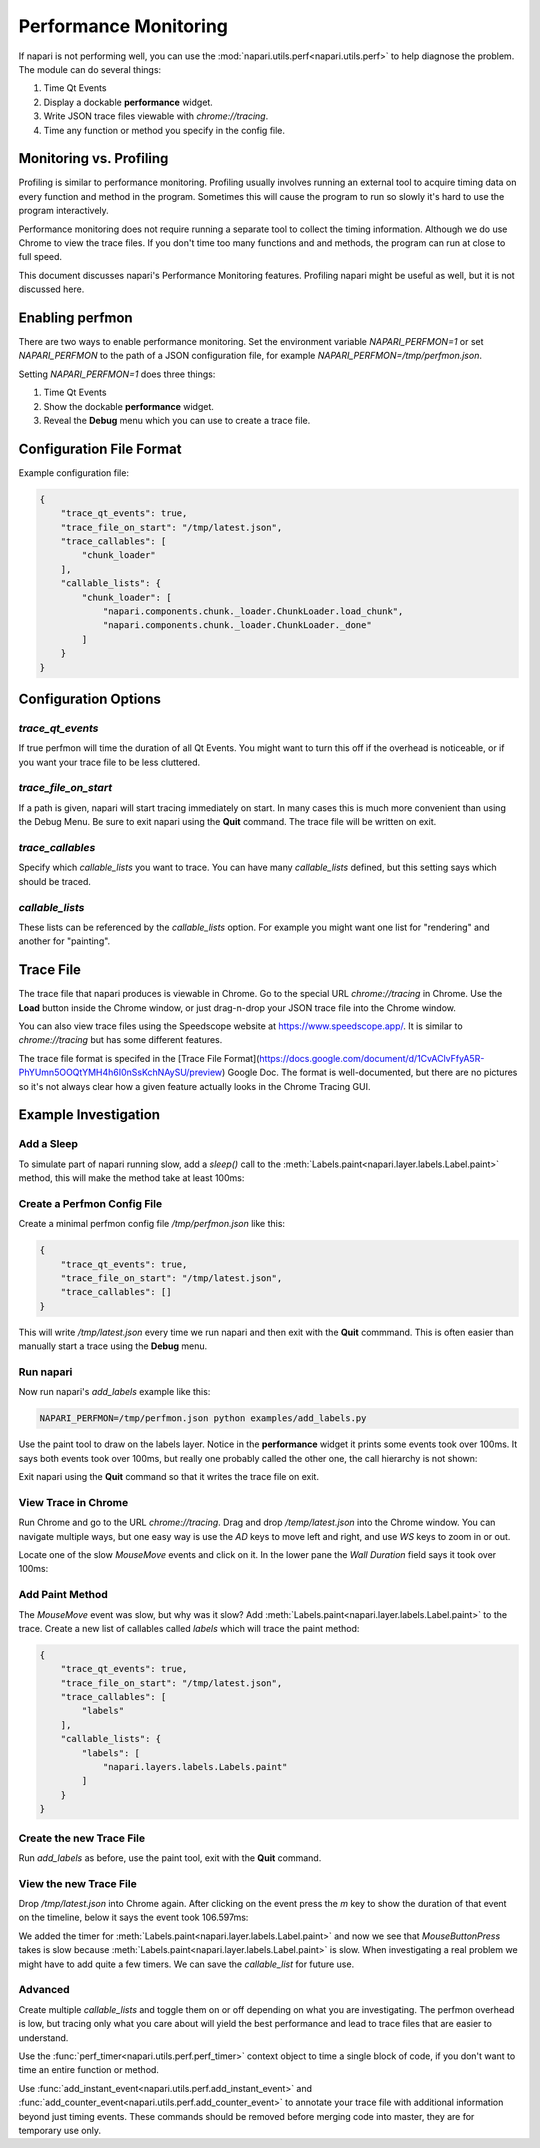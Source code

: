 .. _perfmon:

Performance Monitoring
======================

If napari is not performing well, you can use the
:mod:`napari.utils.perf<napari.utils.perf>` to help
diagnose the problem. The module can do several things:

1. Time Qt Events 

2. Display a dockable **performance** widget.

3. Write JSON trace files viewable with `chrome://tracing`.

4. Time any function or method you specify in the config file.

Monitoring vs. Profiling
------------------------

Profiling is similar to performance monitoring. Profiling usually
involves running an external tool to acquire timing data on
every function and method in the program. Sometimes this will
cause the program to run so slowly it's hard to use the program
interactively.

Performance monitoring does not require running a separate tool to collect
the timing information. Although we do use Chrome to view the trace files.
If you don't time too many functions and and methods, the program can run
at close to full speed.

This document discusses napari's Performance Monitoring features. Profiling
napari might be useful as well, but it is not discussed here.


Enabling perfmon
----------------

There are two ways to enable performance monitoring. Set the environment
variable `NAPARI_PERFMON=1` or set `NAPARI_PERFMON` to the path of 
a JSON configuration file, for example `NAPARI_PERFMON=/tmp/perfmon.json`.

Setting `NAPARI_PERFMON=1` does three things:

1. Time Qt Events
2. Show the dockable **performance** widget.
3. Reveal the **Debug** menu which you can use to create a trace file.


Configuration File Format
-------------------------

Example configuration file:

.. code-block:: json

    {
        "trace_qt_events": true,
        "trace_file_on_start": "/tmp/latest.json",
        "trace_callables": [
            "chunk_loader"
        ],
        "callable_lists": {
            "chunk_loader": [
                "napari.components.chunk._loader.ChunkLoader.load_chunk",
                "napari.components.chunk._loader.ChunkLoader._done"
            ]
        }
    }


Configuration Options
---------------------

`trace_qt_events` 
~~~~~~~~~~~~~~~~~

If true perfmon will time the duration of all Qt Events. You might
want to turn this off if the overhead is noticeable, or if you want
your trace file to be less cluttered.

`trace_file_on_start`
~~~~~~~~~~~~~~~~~~~~~

If a path is given, napari will start tracing immediately on start. In many
cases this is much more convenient than using the Debug Menu. Be sure to
exit napari using the **Quit** command. The trace file will be written on
exit.

`trace_callables`
~~~~~~~~~~~~~~~~~

Specify which `callable_lists` you want to trace. You can have many
`callable_lists` defined, but this setting says which should be traced.

`callable_lists`
~~~~~~~~~~~~~~~~

These lists can be referenced by the `callable_lists` option. For example
you might want one list for "rendering" and another for "painting".

Trace File
-----------

The trace file that napari produces is viewable in Chrome. Go to the
special URL `chrome://tracing` in Chrome. Use the **Load** button inside
the Chrome window, or just drag-n-drop your JSON trace file into the Chrome
window.

You can also view trace files using the Speedscope website at
https://www.speedscope.app/. It is similar to `chrome://tracing` but has
some different features.

The trace file format is specifed in the [Trace File Format](https://docs.google.com/document/d/1CvAClvFfyA5R-PhYUmn5OOQtYMH4h6I0nSsKchNAySU/preview)
Google Doc. The format is well-documented, but there are no pictures so
it's not always clear how a given feature actually looks in the Chrome
Tracing GUI.

Example Investigation
---------------------

Add a Sleep
~~~~~~~~~~~

To simulate part of napari running slow, add a `sleep()` call to the
:meth:`Labels.paint<napari.layer.labels.Label.paint>` method, this 
will make the method take at least 100ms:

.. code-block:: python
   :emphasize-lines: 2-3

    def paint(self, coord, new_label, refresh=True):
        import time
        time.sleep(0.1)

        if refresh is True:
            self._save_history()


Create a Perfmon Config File
~~~~~~~~~~~~~~~~~~~~~~~~~~~~

Create a minimal perfmon config file `/tmp/perfmon.json` like this:

.. code-block:: json

    {
        "trace_qt_events": true,
        "trace_file_on_start": "/tmp/latest.json",
        "trace_callables": []
    }

This will write `/tmp/latest.json` every time we run napari and then exit
with the **Quit** commmand. This is often easier than manually start a trace
using the **Debug** menu. 


Run napari
~~~~~~~~~~

Now run napari's `add_labels` example like this:

.. code-block:: shell

    NAPARI_PERFMON=/tmp/perfmon.json python examples/add_labels.py

Use the paint tool to draw on the labels layer. Notice in the
**performance** widget it prints some events took over 100ms. It says both
events took over 100ms, but really one probably called the other one, the
call hierarchy is not shown:

.. image:: https://user-images.githubusercontent.com/4163446/94198620-898c4c00-fe85-11ea-8769-83f52c0a1aad.png

Exit napari using the **Quit** command so that it writes the trace file on exit.

View Trace in Chrome
~~~~~~~~~~~~~~~~~~~~

Run Chrome and go to the URL `chrome://tracing`. Drag and drop
`/temp/latest.json` into the Chrome window. You can navigate multiple ways,
but one easy way is use the `AD` keys to move left and right, and use `WS`
keys to zoom in or out.

Locate one of the slow `MouseMove` events and click on it. In the lower
pane the `Wall Duration` field says it took over 100ms:

.. image:: https://user-images.githubusercontent.com/4163446/94200256-1fc17180-fe88-11ea-9935-bef4f818407d.png

Add Paint Method
~~~~~~~~~~~~~~~~

The `MouseMove` event was slow, but why was it slow? Add :meth:`Labels.paint<napari.layer.labels.Label.paint>` to
the trace. Create a new list of callables called `labels` which will trace
the paint method:

.. code-block:: json

    {
        "trace_qt_events": true,
        "trace_file_on_start": "/tmp/latest.json",
        "trace_callables": [
            "labels"
        ],
        "callable_lists": {
            "labels": [
                "napari.layers.labels.Labels.paint"
            ]
        }
    }

Create the new Trace File
~~~~~~~~~~~~~~~~~~~~~~~~~

Run `add_labels` as before, use the paint tool, exit with the **Quit**
command.

View the new Trace File
~~~~~~~~~~~~~~~~~~~~~~~~~

Drop `/tmp/latest.json` into Chrome again. After clicking on the event
press the `m` key to show the duration of that event on the timeline,
below it says the event took 106.597ms:

.. image:: https://user-images.githubusercontent.com/4163446/94201049-66fc3200-fe89-11ea-9720-6a7ff3c7361a.png

We added the timer for :meth:`Labels.paint<napari.layer.labels.Label.paint>` and now we see that `MouseButtonPress`
takes is slow because :meth:`Labels.paint<napari.layer.labels.Label.paint>` is slow. When
investigating a real problem we might have to add quite a few timers. We can save 
the `callable_list` for future use.

Advanced
~~~~~~~~

Create multiple `callable_lists` and toggle them on or off depending on
what you are investigating. The perfmon overhead is low, but tracing only
what you care about will yield the best performance and lead to trace files
that are easier to understand.

Use the :func:`perf_timer<napari.utils.perf.perf_timer>` context object to
time a single block of code, if you don't want to time an entire function
or method.

Use :func:`add_instant_event<napari.utils.perf.add_instant_event>` and
:func:`add_counter_event<napari.utils.perf.add_counter_event>` to annotate
your trace file with additional information beyond just timing events. These
commands should be removed before merging code into master, they are for
temporary use only.
